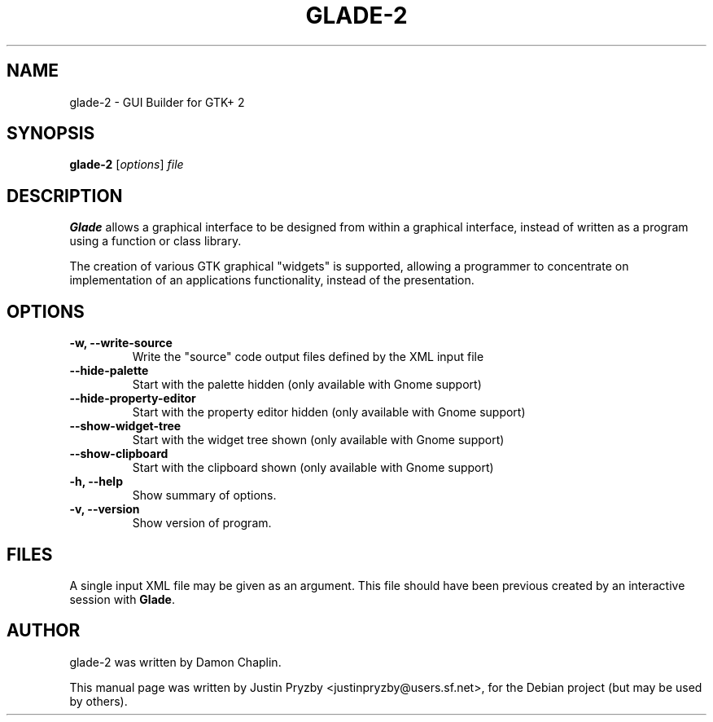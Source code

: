 .\"                                      Hey, EMACS: -*- nroff -*-
.\" First parameter, NAME, should be all caps
.\" Second parameter, SECTION, should be 1-8, maybe w/ subsection
.\" other parameters are allowed: see man(7), man(1)
.TH GLADE-2 1 "24 January 2005"
.\" Please adjust this date whenever revising the manpage.
.SH NAME
glade-2 \- GUI Builder for GTK+ 2
.SH SYNOPSIS
.B glade-2
.RI [ options ] " file"
.br
.SH DESCRIPTION
.B Glade
allows a graphical interface to be designed from within a graphical
interface, instead of written as a program using a function or class
library.
.PP
The creation of various GTK graphical "widgets" is supported, allowing
a programmer to concentrate on implementation of an applications
functionality, instead of the presentation.
.PP
.\" TeX users may be more comfortable with the \fB<whatever>\fP and
.\" \fI<whatever>\fP escape sequences to invode bold face and italics, 
.\" respectively.
.SH OPTIONS
.TP
.B \-w, \-\-write-source
Write the "source" code output files defined by the XML input file
.TP
.B \-\-hide-palette
Start with the palette hidden (only available with Gnome support)
.TP
.B \-\-hide-property-editor
Start with the property editor hidden (only available with Gnome support)
.TP
.B \-\-show-widget-tree
Start with the widget tree shown (only available with Gnome support)
.TP
.B \-\-show-clipboard
Start with the clipboard shown (only available with Gnome support)
.TP
.B \-h, \-\-help
Show summary of options.
.TP
.B \-v, \-\-version
Show version of program.
.SH FILES
A single input XML file may be given as an argument.  This file should
have been previous created by an interactive session with \fBGlade\fP.
.SH AUTHOR
glade-2 was written by Damon Chaplin.
.PP
This manual page was written by Justin Pryzby
<justinpryzby@users.sf.net>, for the Debian project (but may be used
by others).
